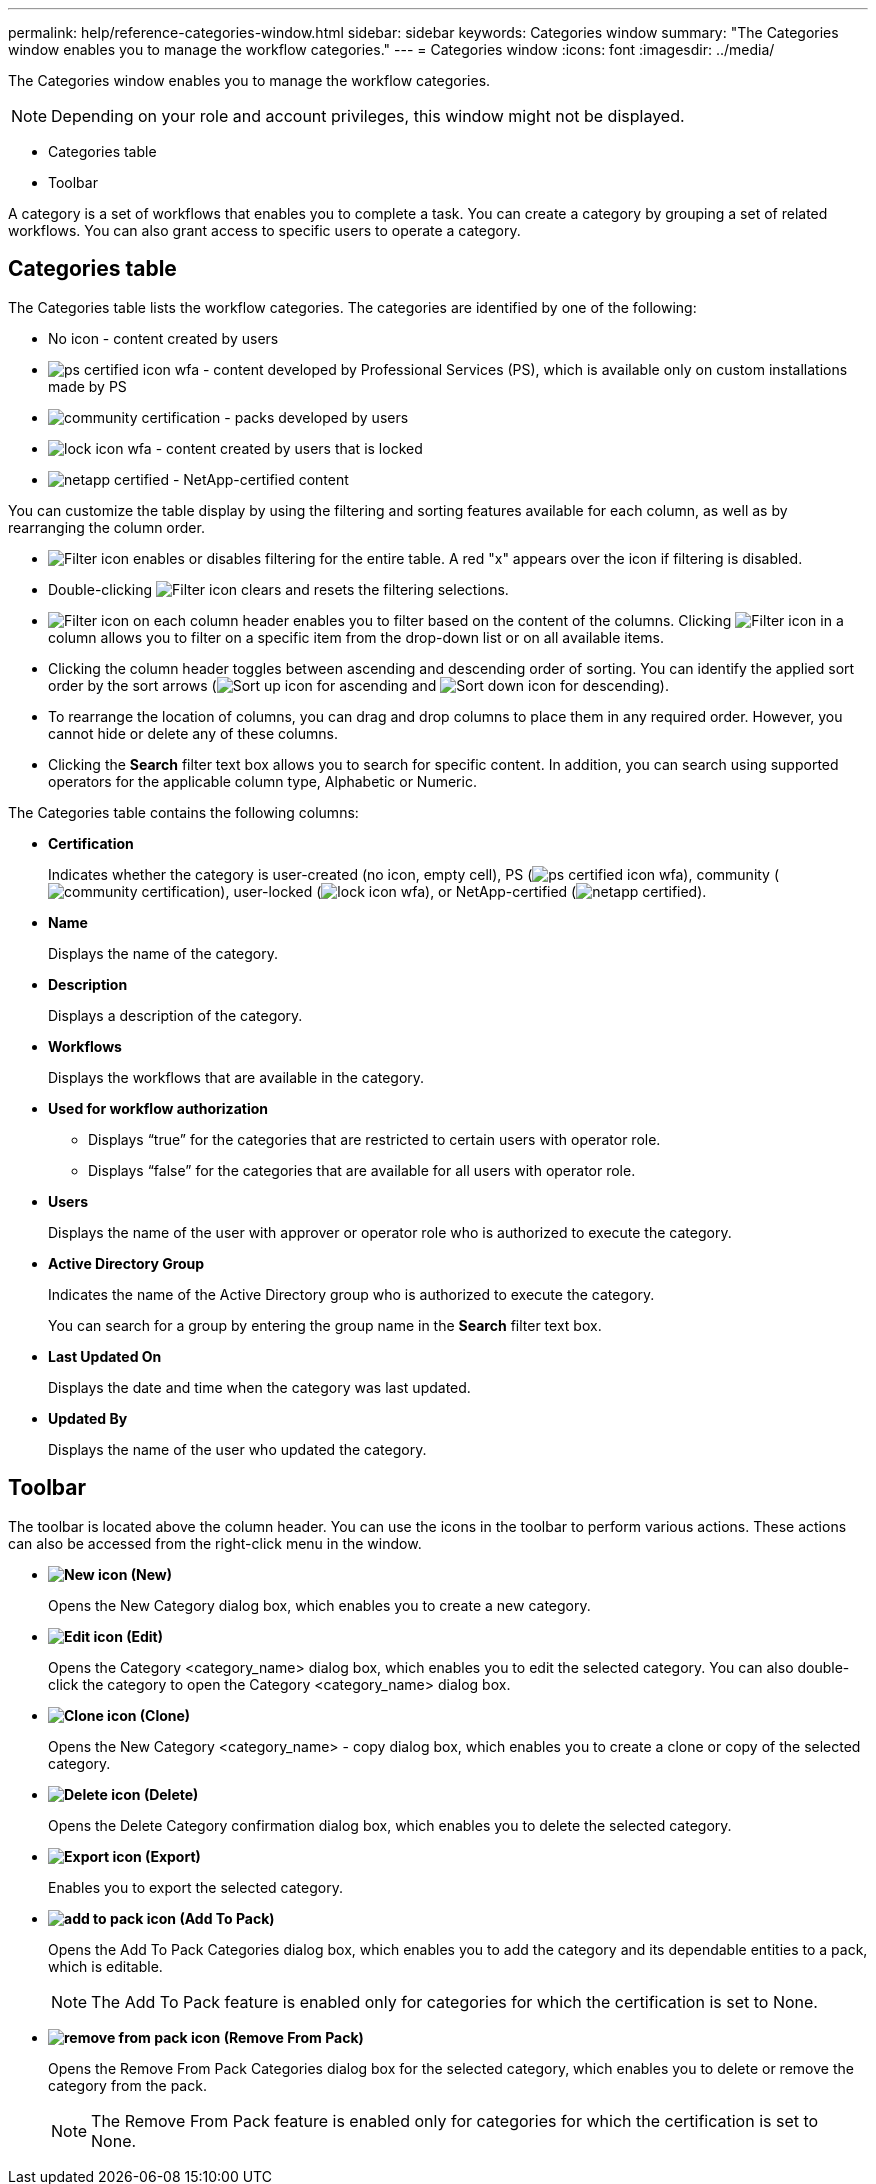 ---
permalink: help/reference-categories-window.html
sidebar: sidebar
keywords: Categories window
summary: "The Categories window enables you to manage the workflow categories."
---
= Categories window
:icons: font
:imagesdir: ../media/

[.lead]
The Categories window enables you to manage the workflow categories.

NOTE: Depending on your role and account privileges, this window might not be displayed.

* Categories table
* Toolbar

A category is a set of workflows that enables you to complete a task. You can create a category by grouping a set of related workflows. You can also grant access to specific users to operate a category.

== Categories table

The Categories table lists the workflow categories. The categories are identified by one of the following:

* No icon - content created by users
* image:../media/ps_certified_icon_wfa.gif[] - content developed by Professional Services (PS), which is available only on custom installations made by PS
* image:../media/community_certification.gif[] - packs developed by users
* image:../media/lock_icon_wfa.gif[] - content created by users that is locked
* image:../media/netapp_certified.gif[] - NetApp-certified content

You can customize the table display by using the filtering and sorting features available for each column, as well as by rearranging the column order.

* image:../media/filter_icon_wfa.gif[Filter icon] enables or disables filtering for the entire table. A red "x" appears over the icon if filtering is disabled.
* Double-clicking image:../media/filter_icon_wfa.gif[Filter icon] clears and resets the filtering selections.
* image:../media/wfa_filter_icon.gif[Filter icon] on each column header enables you to filter based on the content of the columns. Clicking image:../media/wfa_filter_icon.gif[Filter icon] in a column allows you to filter on a specific item from the drop-down list or on all available items.
* Clicking the column header toggles between ascending and descending order of sorting. You can identify the applied sort order by the sort arrows (image:../media/wfa_sortarrow_up_icon.gif[Sort up icon] for ascending and image:../media/wfa_sortarrow_down_icon.gif[Sort down icon] for descending).
* To rearrange the location of columns, you can drag and drop columns to place them in any required order. However, you cannot hide or delete any of these columns.
* Clicking the *Search* filter text box allows you to search for specific content. In addition, you can search using supported operators for the applicable column type, Alphabetic or Numeric.

The Categories table contains the following columns:

* *Certification*
+
Indicates whether the category is user-created (no icon, empty cell), PS (image:../media/ps_certified_icon_wfa.gif[]), community (image:../media/community_certification.gif[]), user-locked (image:../media/lock_icon_wfa.gif[]), or NetApp-certified (image:../media/netapp_certified.gif[]).

* *Name*
+
Displays the name of the category.

* *Description*
+
Displays a description of the category.

* *Workflows*
+
Displays the workflows that are available in the category.

* *Used for workflow authorization*
 ** Displays "`true`" for the categories that are restricted to certain users with operator role.
 ** Displays "`false`" for the categories that are available for all users with operator role.
* *Users*
+
Displays the name of the user with approver or operator role who is authorized to execute the category.

* *Active Directory Group*
+
Indicates the name of the Active Directory group who is authorized to execute the category.
+
You can search for a group by entering the group name in the *Search* filter text box.

* *Last Updated On*
+
Displays the date and time when the category was last updated.

* *Updated By*
+
Displays the name of the user who updated the category.

== Toolbar

The toolbar is located above the column header. You can use the icons in the toolbar to perform various actions. These actions can also be accessed from the right-click menu in the window.

* *image:../media/new_wfa_icon.gif[New icon] (New)*
+
Opens the New Category dialog box, which enables you to create a new category.

* *image:../media/edit_wfa_icon.gif[Edit icon] (Edit)*
+
Opens the Category <category_name> dialog box, which enables you to edit the selected category. You can also double-click the category to open the Category <category_name> dialog box.

* *image:../media/clone_wfa_icon.gif[Clone icon] (Clone)*
+
Opens the New Category <category_name> - copy dialog box, which enables you to create a clone or copy of the selected category.

* *image:../media/delete_wfa_icon.gif[Delete icon] (Delete)*
+
Opens the Delete Category confirmation dialog box, which enables you to delete the selected category.

* *image:../media/export_wfa_icon.gif[Export icon] (Export)*
+
Enables you to export the selected category.

* *image:../media/add_to_pack.png[add to pack icon] (Add To Pack)*
+
Opens the Add To Pack Categories dialog box, which enables you to add the category and its dependable entities to a pack, which is editable.
+
NOTE: The Add To Pack feature is enabled only for categories for which the certification is set to None.

* *image:../media/remove_from_pack.png[remove from pack icon] (Remove From Pack)*
+
Opens the Remove From Pack Categories dialog box for the selected category, which enables you to delete or remove the category from the pack.
+
NOTE: The Remove From Pack feature is enabled only for categories for which the certification is set to None.
